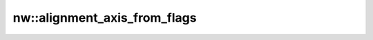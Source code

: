 nw::alignment_axis_from_flags
=============================

.. doxygenfunction:: nw::alignment_axis_from_flags
